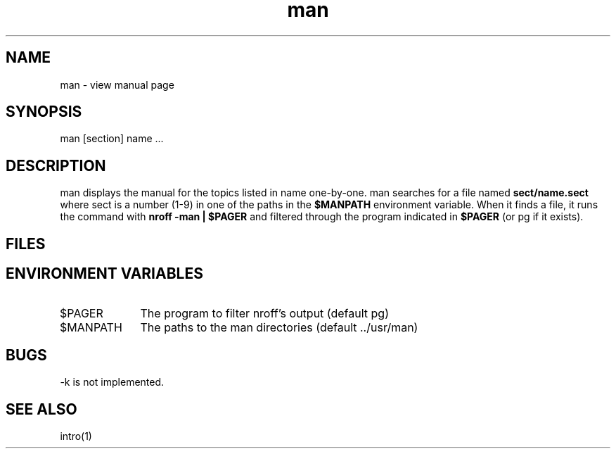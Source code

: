 .TH man 1
.SH NAME
man \- view manual page
.SH SYNOPSIS
man [section] name ...
.SH DESCRIPTION
man displays the manual for the topics listed in name
one\-by\-one.
man searches for a file named
.B
sect/name.sect
where sect is a number (1-9) in one of the paths in the
.B
$MANPATH
environment variable.
When it finds a file, it runs the command with
.B
nroff -man | $PAGER
and filtered through the program indicated in
.B
$PAGER
(or pg if it exists).
.SH FILES
.SH ENVIRONMENT VARIABLES
.TP 10
$PAGER
The program to filter nroff's output (default pg)
.TP 10
$MANPATH
The paths to the man directories (default ../usr/man)
.SH BUGS
\-k is not implemented.
.SH SEE ALSO
intro(1)
